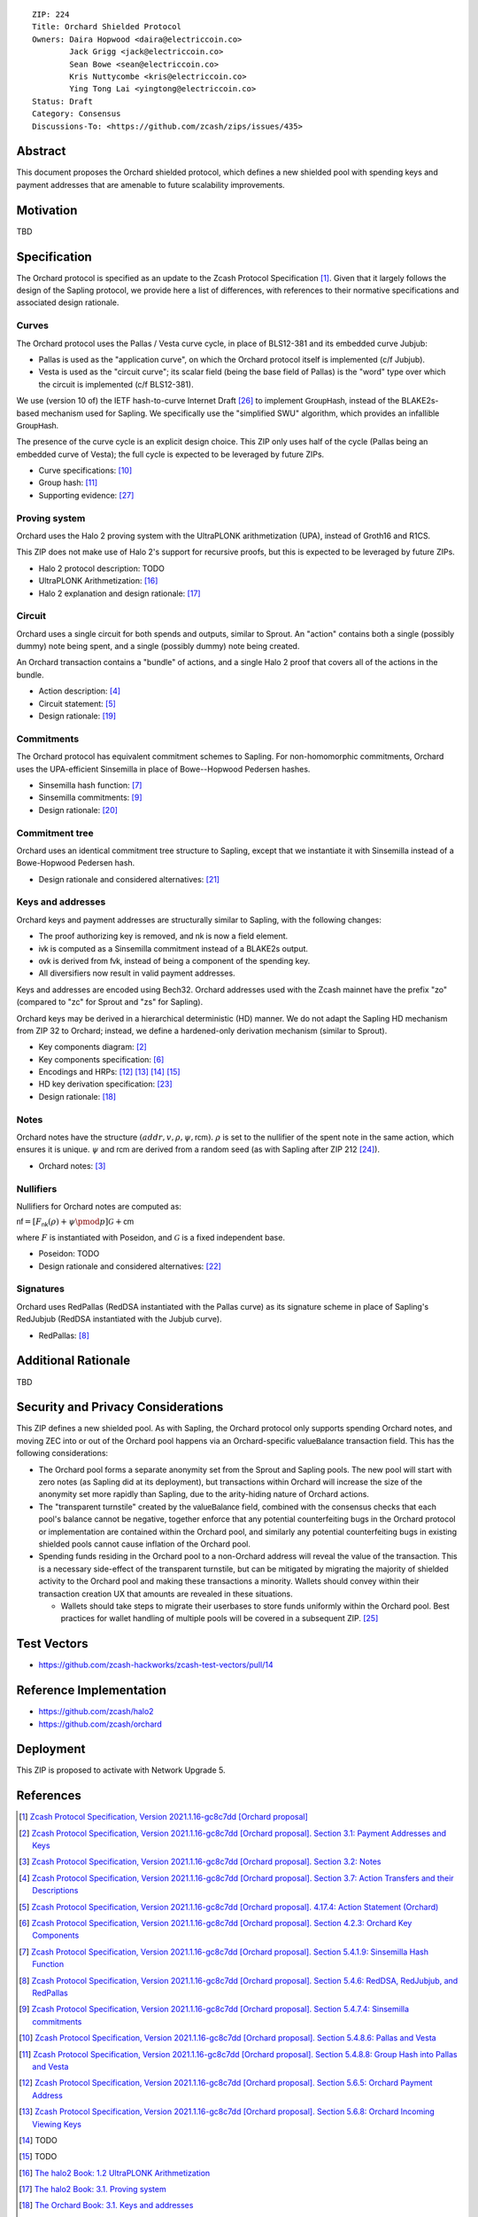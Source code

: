 ::

  ZIP: 224
  Title: Orchard Shielded Protocol
  Owners: Daira Hopwood <daira@electriccoin.co>
          Jack Grigg <jack@electriccoin.co>
          Sean Bowe <sean@electriccoin.co>
          Kris Nuttycombe <kris@electriccoin.co>
          Ying Tong Lai <yingtong@electriccoin.co>
  Status: Draft
  Category: Consensus
  Discussions-To: <https://github.com/zcash/zips/issues/435>


Abstract
========

This document proposes the Orchard shielded protocol, which defines a new shielded pool
with spending keys and payment addresses that are amenable to future scalability
improvements.


Motivation
==========

TBD


Specification
=============

The Orchard protocol is specified as an update to the Zcash Protocol Specification
[#orchard-spec]_. Given that it largely follows the design of the Sapling protocol, we
provide here a list of differences, with references to their normative specifications
and associated design rationale.

Curves
------

The Orchard protocol uses the Pallas / Vesta curve cycle, in place of BLS12-381 and its
embedded curve Jubjub:

- Pallas is used as the "application curve", on which the Orchard protocol itself is
  implemented (c/f Jubjub).
- Vesta is used as the "circuit curve"; its scalar field (being the base field of Pallas)
  is the "word" type over which the circuit is implemented (c/f BLS12-381).

We use (version 10 of) the IETF hash-to-curve Internet Draft [#ietf-hash-to-curve]_ to
implement :math:`\mathsf{GroupHash}`, instead of the BLAKE2s-based mechanism used for
Sapling. We specifically use the "simplified SWU" algorithm, which provides an infallible
:math:`\mathsf{GroupHash}`.

The presence of the curve cycle is an explicit design choice. This ZIP only uses half of
the cycle (Pallas being an embedded curve of Vesta); the full cycle is expected to be
leveraged by future ZIPs.

- Curve specifications: [#spec-pasta]_
- Group hash: [#spec-pasta-grouphash]_
- Supporting evidence: [#pasta-evidence]_

Proving system
--------------

Orchard uses the Halo 2 proving system with the UltraPLONK arithmetization (UPA), instead
of Groth16 and R1CS.

This ZIP does not make use of Halo 2's support for recursive proofs, but this is expected
to be leveraged by future ZIPs.

- Halo 2 protocol description: TODO
- UltraPLONK Arithmetization: [#concepts-upa]_
- Halo 2 explanation and design rationale: [#design-halo2]_

Circuit
-------

Orchard uses a single circuit for both spends and outputs, similar to Sprout. An "action"
contains both a single (possibly dummy) note being spent, and a single (possibly dummy)
note being created.

An Orchard transaction contains a "bundle" of actions, and a single Halo 2 proof that
covers all of the actions in the bundle.

- Action description: [#spec-actions]_
- Circuit statement: [#spec-action-statement]_
- Design rationale: [#design-actions]_

Commitments
-----------

The Orchard protocol has equivalent commitment schemes to Sapling. For non-homomorphic
commitments, Orchard uses the UPA-efficient Sinsemilla in place of Bowe--Hopwood Pedersen
hashes.

- Sinsemilla hash function: [#spec-sinsemilla-hash]_
- Sinsemilla commitments: [#spec-sinsemilla-comm]_
- Design rationale: [#design-commitments]_

Commitment tree
---------------

Orchard uses an identical commitment tree structure to Sapling, except that we instantiate
it with Sinsemilla instead of a Bowe-Hopwood Pedersen hash.

- Design rationale and considered alternatives: [#design-tree]_

Keys and addresses
------------------

Orchard keys and payment addresses are structurally similar to Sapling, with the following
changes:

- The proof authorizing key is removed, and :math:`\mathsf{nk}` is now a field element.
- :math:`\mathsf{ivk}` is computed as a Sinsemilla commitment instead of a BLAKE2s output.
- :math:`\mathsf{ovk}` is derived from :math:`\mathsf{fvk}`, instead of being a component
  of the spending key.
- All diversifiers now result in valid payment addresses.

Keys and addresses are encoded using Bech32. Orchard addresses used with the Zcash mainnet
have the prefix "zo" (compared to "zc" for Sprout and "zs" for Sapling).

Orchard keys may be derived in a hierarchical deterministic (HD) manner. We do not adapt
the Sapling HD mechanism from ZIP 32  to Orchard; instead, we define a hardened-only
derivation mechanism (similar to Sprout).

- Key components diagram: [#spec-addrs-keys]_
- Key components specification: [#spec-keys]_
- Encodings and HRPs: [#spec-encoding-addr]_ [#spec-encoding-ivk]_ [#spec-encoding-fvk]_
  [#spec-encoding-sk]_
- HD key derivation specification: [#zip-0032]_
- Design rationale: [#design-keys]_

Notes
-----

Orchard notes have the structure :math:`(addr, v, \rho, \psi, \mathsf{rcm}).` :math:`\rho`
is set to the nullifier of the spent note in the same action, which ensures it is unique.
:math:`\psi` and :math:`\mathsf{rcm}` are derived from a random seed (as with Sapling
after ZIP 212 [#zip-0212]_).

- Orchard notes: [#spec-notes]_

Nullifiers
----------

Nullifiers for Orchard notes are computed as:

:math:`\mathsf{nf} = [F_{\mathsf{nk}}(\rho) + \psi \pmod{p}] \mathcal{G} + \mathsf{cm}`

where :math:`F` is instantiated with Poseidon, and :math:`\mathcal{G}` is a fixed
independent base.

- Poseidon: TODO
- Design rationale and considered alternatives: [#design-nullifiers]_

Signatures
----------

Orchard uses RedPallas (RedDSA instantiated with the Pallas curve) as its signature scheme
in place of Sapling's RedJubjub (RedDSA instantiated with the Jubjub curve).

- RedPallas: [#spec-redpallas]_


Additional Rationale
====================

TBD


Security and Privacy Considerations
===================================

This ZIP defines a new shielded pool. As with Sapling, the Orchard protocol only supports
spending Orchard notes, and moving ZEC into or out of the Orchard pool happens via an
Orchard-specific :math:`\mathsf{valueBalance}` transaction field. This has the following
considerations:

- The Orchard pool forms a separate anonymity set from the Sprout and Sapling pools. The
  new pool will start with zero notes (as Sapling did at its deployment), but transactions
  within Orchard will increase the size of the anonymity set more rapidly than Sapling,
  due to the arity-hiding nature of Orchard actions.
- The "transparent turnstile" created by the :math:`\mathsf{valueBalance}` field, combined
  with the consensus checks that each pool's balance cannot be negative, together enforce
  that any potential counterfeiting bugs in the Orchard protocol or implementation are
  contained within the Orchard pool, and similarly any potential counterfeiting bugs in
  existing shielded pools cannot cause inflation of the Orchard pool.
- Spending funds residing in the Orchard pool to a non-Orchard address will reveal the
  value of the transaction. This is a necessary side-effect of the transparent turnstile,
  but can be mitigated by migrating the majority of shielded activity to the Orchard pool
  and making these transactions a minority. Wallets should convey within their transaction
  creation UX that amounts are revealed in these situations.

  - Wallets should take steps to migrate their userbases to store funds uniformly within
    the Orchard pool. Best practices for wallet handling of multiple pools will be covered
    in a subsequent ZIP. [#zip-0315]_


Test Vectors
============

- https://github.com/zcash-hackworks/zcash-test-vectors/pull/14


Reference Implementation
========================

- https://github.com/zcash/halo2
- https://github.com/zcash/orchard


Deployment
==========

This ZIP is proposed to activate with Network Upgrade 5.


References
==========

.. [#orchard-spec] `Zcash Protocol Specification, Version 2021.1.16-gc8c7dd [Orchard proposal] <https://raw.githubusercontent.com/daira/zips/orchard-circuit/protocol/orchard.pdf>`_
.. [#spec-addrs-keys] `Zcash Protocol Specification, Version 2021.1.16-gc8c7dd [Orchard proposal]. Section 3.1: Payment Addresses and Keys <https://raw.githubusercontent.com/daira/zips/orchard-circuit/protocol/orchard.pdf#addressesandkeys>`_
.. [#spec-notes] `Zcash Protocol Specification, Version 2021.1.16-gc8c7dd [Orchard proposal]. Section 3.2: Notes <https://raw.githubusercontent.com/daira/zips/orchard-circuit/protocol/orchard.pdf#notes>`_
.. [#spec-actions] `Zcash Protocol Specification, Version 2021.1.16-gc8c7dd [Orchard proposal]. Section 3.7: Action Transfers and their Descriptions <https://raw.githubusercontent.com/daira/zips/orchard-circuit/protocol/orchard.pdf#actions>`_
.. [#spec-action-statement] `Zcash Protocol Specification, Version 2021.1.16-gc8c7dd [Orchard proposal]. 4.17.4: Action Statement (Orchard) <https://raw.githubusercontent.com/daira/zips/orchard-circuit/protocol/orchard.pdf#actionstatement>`_
.. [#spec-keys] `Zcash Protocol Specification, Version 2021.1.16-gc8c7dd [Orchard proposal]. Section 4.2.3: Orchard Key Components <https://raw.githubusercontent.com/daira/zips/orchard-circuit/protocol/orchard.pdf#orchardkeycomponents>`_
.. [#spec-sinsemilla-hash] `Zcash Protocol Specification, Version 2021.1.16-gc8c7dd [Orchard proposal]. Section 5.4.1.9: Sinsemilla Hash Function <https://raw.githubusercontent.com/daira/zips/orchard-circuit/protocol/orchard.pdf#concretesinsemillahash>`_
.. [#spec-redpallas] `Zcash Protocol Specification, Version 2021.1.16-gc8c7dd [Orchard proposal]. Section 5.4.6: RedDSA, RedJubjub, and RedPallas <https://raw.githubusercontent.com/daira/zips/orchard-circuit/protocol/orchard.pdf#concretereddsa>`_
.. [#spec-sinsemilla-comm] `Zcash Protocol Specification, Version 2021.1.16-gc8c7dd [Orchard proposal]. Section 5.4.7.4: Sinsemilla commitments <https://raw.githubusercontent.com/daira/zips/orchard-circuit/protocol/orchard.pdf#concretesinsemillacommit>`_
.. [#spec-pasta] `Zcash Protocol Specification, Version 2021.1.16-gc8c7dd [Orchard proposal]. Section 5.4.8.6: Pallas and Vesta <https://raw.githubusercontent.com/daira/zips/orchard-circuit/protocol/orchard.pdf#pallasandvesta>`_
.. [#spec-pasta-grouphash] `Zcash Protocol Specification, Version 2021.1.16-gc8c7dd [Orchard proposal]. Section 5.4.8.8: Group Hash into Pallas and Vesta <https://raw.githubusercontent.com/daira/zips/orchard-circuit/protocol/orchard.pdf#concretegrouphashpallasandvesta>`_
.. [#spec-encoding-addr] `Zcash Protocol Specification, Version 2021.1.16-gc8c7dd [Orchard proposal]. Section 5.6.5: Orchard Payment Address <https://raw.githubusercontent.com/daira/zips/orchard-circuit/protocol/orchard.pdf#orchardpaymentaddrencoding>`_
.. [#spec-encoding-ivk] `Zcash Protocol Specification, Version 2021.1.16-gc8c7dd [Orchard proposal]. Section 5.6.8: Orchard Incoming Viewing Keys <https://raw.githubusercontent.com/daira/zips/orchard-circuit/protocol/orchard.pdf#orchardinviewingkeyencoding>`_
.. [#spec-encoding-fvk] TODO
.. [#spec-encoding-sk] TODO
.. [#concepts-upa] `The halo2 Book: 1.2 UltraPLONK Arithmetization <https://zcash.github.io/halo2/concepts/arithmetization.html>`_
.. [#design-halo2] `The halo2 Book: 3.1. Proving system <https://zcash.github.io/halo2/design/proving-system.html>`_
.. [#design-keys] `The Orchard Book: 3.1. Keys and addresses <https://zcash.github.io/orchard/design/keys.html>`_
.. [#design-actions] `The Orchard Book: 3.2. Actions <https://zcash.github.io/orchard/design/actions.html>`_
.. [#design-commitments] `The Orchard Book: 3.3. Commitments <https://zcash.github.io/orchard/design/commitments.html>`_
.. [#design-tree] `The Orchard Book: 3.4. Commitment tree <https://zcash.github.io/orchard/design/commitment-tree.html>`_
.. [#design-nullifiers] `The Orchard Book: 3.5. Nullifiers <https://zcash.github.io/orchard/design/nullifiers.html>`_
.. [#zip-0032] `ZIP 32: Shielded Hierarchical Deterministic Wallets <zip-0032.rst>`_
.. [#zip-0212] `ZIP 212: Allow Recipient to Derive Sapling Ephemeral Secret from Note Plaintext <zip-0212.rst>`_
.. [#zip-0315] `ZIP 315: Best Practices for Wallet Handling of Multiple Pools <zip-0315.rst>`_
.. [#ietf-hash-to-curve] `draft-irtf-cfrg-hash-to-curve-10: Hashing to Elliptic Curves <https://www.ietf.org/archive/id/draft-irtf-cfrg-hash-to-curve-10.html>`_
.. [#pasta-evidence] `Pallas/Vesta supporting evidence <https://github.com/zcash/pasta>`_
